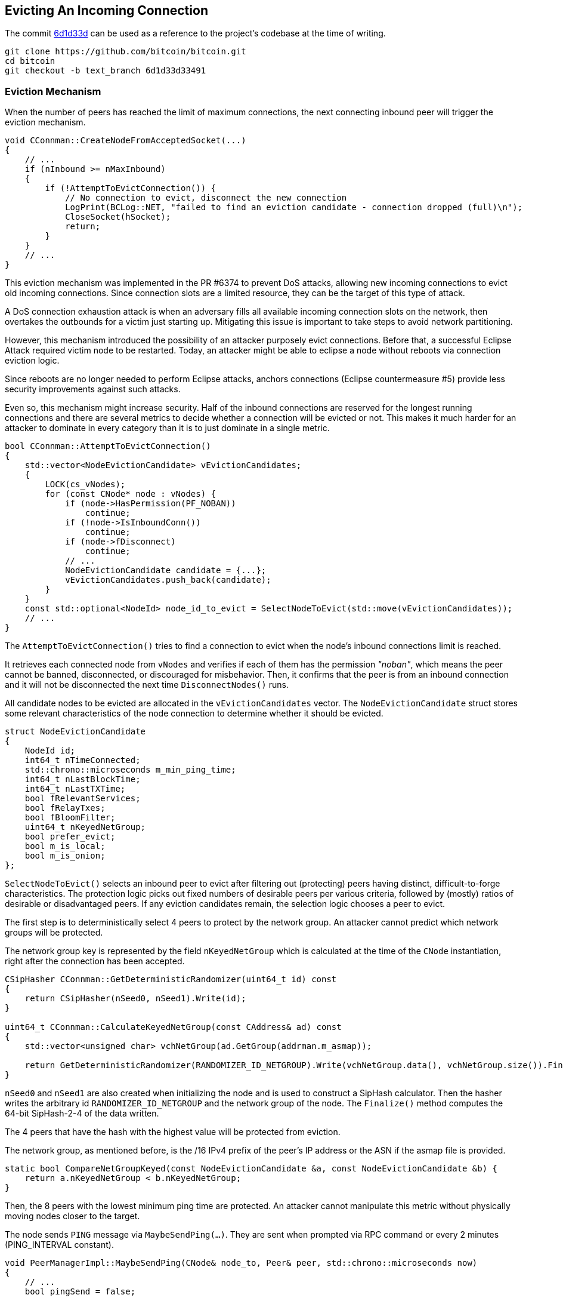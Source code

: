 [[evicting_incoming_connection]]
== Evicting An Incoming Connection

The commit https://github.com/bitcoin/bitcoin/commit/6d1d33d33491a98bb0dbf64ea7e4743200e71474[6d1d33d] can be used as a reference to the project’s codebase at the time of writing.

 git clone https://github.com/bitcoin/bitcoin.git
 cd bitcoin
 git checkout -b text_branch 6d1d33d33491

[[eviction_mechanism]]
=== Eviction Mechanism

When the number of peers has reached the limit of maximum connections, the next connecting inbound peer will trigger the eviction mechanism.

[source,c++]  
----
void CConnman::CreateNodeFromAcceptedSocket(...)
{
    // ...
    if (nInbound >= nMaxInbound)
    {
        if (!AttemptToEvictConnection()) {
            // No connection to evict, disconnect the new connection
            LogPrint(BCLog::NET, "failed to find an eviction candidate - connection dropped (full)\n");
            CloseSocket(hSocket);
            return;
        }
    }
    // ...
}
----

This eviction mechanism was implemented in the PR #6374 to prevent DoS attacks, allowing  new incoming connections to evict old incoming connections. Since connection slots are a limited resource, they can be the target of this type of attack.

A DoS connection exhaustion attack is when an adversary fills all available incoming connection slots on the network, then overtakes the outbounds for a victim just starting up. Mitigating this issue is important to take steps to avoid network partitioning. 

However, this mechanism introduced the possibility of an attacker purposely evict connections. Before that, a successful Eclipse Attack required victim node to be restarted. Today, an attacker might be able to eclipse a node without reboots via connection eviction logic.

Since reboots are no longer needed to perform Eclipse attacks, anchors connections (Eclipse countermeasure #5) provide less security improvements against such attacks.

Even so, this mechanism might increase security. Half of the inbound connections are reserved for the longest running connections and there are several metrics to decide whether a connection will be evicted or not. This makes it much harder for an attacker to dominate in every category than it is to just dominate in a single metric.

[source,c++]  
----
bool CConnman::AttemptToEvictConnection()
{
    std::vector<NodeEvictionCandidate> vEvictionCandidates;
    {
        LOCK(cs_vNodes);
        for (const CNode* node : vNodes) {
            if (node->HasPermission(PF_NOBAN))
                continue;
            if (!node->IsInboundConn())
                continue;
            if (node->fDisconnect)
                continue;
            // ...
            NodeEvictionCandidate candidate = {...};
            vEvictionCandidates.push_back(candidate);
        }
    }
    const std::optional<NodeId> node_id_to_evict = SelectNodeToEvict(std::move(vEvictionCandidates));
    // ...
}
----

The `AttemptToEvictConnection()` tries to find a connection to evict when the node's inbound connections limit is reached.

It retrieves each connected node from `vNodes` and verifies if each of them has the permission _"noban"_, which means the peer cannot be banned, disconnected, or discouraged for misbehavior. Then, it confirms that the peer is from an inbound connection and it will not be disconnected the next time `DisconnectNodes()` runs.

All candidate nodes to be evicted are allocated in the `vEvictionCandidates` vector. The `NodeEvictionCandidate` struct stores some relevant characteristics of the node connection to determine whether it should be evicted.

[source,c++]  
----
struct NodeEvictionCandidate
{
    NodeId id;
    int64_t nTimeConnected;
    std::chrono::microseconds m_min_ping_time;
    int64_t nLastBlockTime;
    int64_t nLastTXTime;
    bool fRelevantServices;
    bool fRelayTxes;
    bool fBloomFilter;
    uint64_t nKeyedNetGroup;
    bool prefer_evict;
    bool m_is_local;
    bool m_is_onion;
};
----

`SelectNodeToEvict()` selects an inbound peer to evict after filtering out (protecting) peers having distinct, difficult-to-forge characteristics. The protection logic picks out fixed numbers of desirable peers per various criteria, followed by (mostly) ratios of desirable or disadvantaged peers. If any eviction candidates remain, the selection logic chooses a peer to evict.

The first step is to deterministically select 4 peers to protect by the network group. An attacker cannot predict which network groups will be protected.

The network group key is represented by the field `nKeyedNetGroup` which is calculated at the time of the `CNode` instantiation, right after the connection has been accepted.

[source,c++]  
----
CSipHasher CConnman::GetDeterministicRandomizer(uint64_t id) const
{
    return CSipHasher(nSeed0, nSeed1).Write(id);
}

uint64_t CConnman::CalculateKeyedNetGroup(const CAddress& ad) const
{
    std::vector<unsigned char> vchNetGroup(ad.GetGroup(addrman.m_asmap));

    return GetDeterministicRandomizer(RANDOMIZER_ID_NETGROUP).Write(vchNetGroup.data(), vchNetGroup.size()).Finalize();
}
----

`nSeed0` and `nSeed1` are also created when initializing the node and is used to construct a SipHash calculator. Then the hasher writes the arbitrary id `RANDOMIZER_ID_NETGROUP` and the network group of the node. The `Finalize()` method computes the 64-bit SipHash-2-4 of the data written.

// Rule 1
The 4 peers that have the hash with the highest value will be protected from eviction.

The network group, as mentioned before, is the /16 IPv4 prefix of the peer’s IP address or the ASN if the asmap file is provided.

[source,c++]  
----
static bool CompareNetGroupKeyed(const NodeEvictionCandidate &a, const NodeEvictionCandidate &b) {
    return a.nKeyedNetGroup < b.nKeyedNetGroup;
}
----

// Rule 2
Then, the 8 peers with the lowest minimum ping time are protected. An attacker cannot manipulate this metric without physically moving nodes closer to the target.

The node sends `PING` message via `MaybeSendPing(...)`. They are sent when prompted via RPC command or every 2 minutes (PING_INTERVAL constant).

[source,c++]  
----
void PeerManagerImpl::MaybeSendPing(CNode& node_to, Peer& peer, std::chrono::microseconds now)
{
    // ...
    bool pingSend = false;

    if (peer.m_ping_queued) {
        // RPC ping request by user
        pingSend = true;
    }

    if (peer.m_ping_nonce_sent == 0 && now > peer.m_ping_start.load() + PING_INTERVAL) {
        // Ping automatically sent as a latency probe & keepalive.
        pingSend = true;
    }
    // ...
    if (pingSend) {
        // ...
        if (node_to.GetCommonVersion() > BIP0031_VERSION) {
            peer.m_ping_nonce_sent = nonce;
            m_connman.PushMessage(&node_to, msgMaker.Make(NetMsgType::PING, nonce));
        } else {
            // Peer is too old to support ping command with nonce, pong will never arrive.
            peer.m_ping_nonce_sent = 0;
            m_connman.PushMessage(&node_to, msgMaker.Make(NetMsgType::PING));
        }
    }
}
----

The BIP 31 introduced a random number that is sent with the `PING`. The response (`PONG` message) must contain this same number.

Every peer has the `m_min_ping_time` field that stores the fastest time the peer replied a 'ping' message. This field is updated in the `CNode::PongReceived(...)` method which is called when the node receives a `PONG` message.

This field is used to find the 8 peers with the lowest minimum ping time and protect them.

[source,c++]  
----
static bool ReverseCompareNodeMinPingTime(const NodeEvictionCandidate &a, const NodeEvictionCandidate &b)
{
    return a.m_min_ping_time > b.m_min_ping_time;
}
----

// Rule 3
Then the method protects 4 nodes that most recently sent us novel transactions accepted into our mempool. An attacker cannot manipulate this metric without performing useful work.

To verify this criterion, the `nLastTXTime` variable is used. Each connected peer has the `nLastTXTime` field and is always updated when a `TX` message is sent from this peer.

However, it is common for a node to have more than a few peers that have not yet relayed transactions. In that case, the `nLastTXTime` will be 0 and therefore, other fields will be used to evaluate this criterion. The fields are, in order of relevance: `fRelayTxes`, `fBloomFilter` and `nTimeConnected`.

`fRelayTxes` is a field sent by the remote peer in the `VERSION` message, when initializing  the connection. It was added in v0.8.0 (protocol version 70001) to implement the BIP 37 specification that defines this field and the Bloom Filters.

[source,c++]  
----
void PeerManagerImpl::ProcessMessage(CNode& pfrom, const std::string& msg_type, ...)
{
    // ...
    if (msg_type == NetMsgType::VERSION) {
        // ...
        if (!vRecv.empty())
            vRecv >> fRelay;
        // ...
        if (pfrom.m_tx_relay != nullptr) {
            LOCK(pfrom.m_tx_relay->cs_filter);
            pfrom.m_tx_relay->fRelayTxes = fRelay;
        }
        // ...
    }
    // ...
}
----

If the field value is 0x00 (`false`), no `INV` messages or `TX` messages announcing new transactions should be sent to this peer until it sends a `FILTERLOAD` message or `FILTERCLEAR` message. If the relay field is not present or is set to 0x01, this peer wants `INV` messages and `TX` messages announcing new transactions (no change in protocol behaviour).

The peer connections with `fRelayTxes` as `true` will be priorized to be protected.

The next field is the `fBloomFilter`. This field has the value `true` if the peer has the Bloom filter defined (stored in `pfilter`). Otherwise, the value is `false`.

To set a Bloom filter the remote peer must send a `FILTERLOAD` message. Upon receiving a `FILTERLOAD` command, the node will immediately restrict the broadcast transactions it announces (in `INV` packets) to transactions matching the filter.

Other messages related to Bloom Filters are `FILTERADD` and `FILTERCLEAR`. +
`FILTERADD` adds the provided data to the connections current filter without requiring a completely new one to be set. +
`FILTERCLEAR` deletes the current filter and goes back to regular usage.

The peer connections with empty Bloom Filters will be priorized to be protected. The idea is to prioritize connections to full nodes instead to SPV or other light nodes.

If none of the above fields can be used in evaluation, `nTimeConnected` will decide. The 4 peers that have been connected the longest will be protected. 

[source,c++]  
----
static bool CompareNodeTXTime(const NodeEvictionCandidate &a, const NodeEvictionCandidate &b)
{
    if (a.nLastTXTime != b.nLastTXTime) return a.nLastTXTime < b.nLastTXTime;
    if (a.fRelayTxes != b.fRelayTxes) return b.fRelayTxes;
    if (a.fBloomFilter != b.fBloomFilter) return a.fBloomFilter;
    return a.nTimeConnected > b.nTimeConnected;
}
----

// Rule 4
The next rule is to protect up to 8 block-relay only peers that have sent novel blocks to the node. It is done by picking out the potential block-relay only peers, and then sorting them by last block time.

The function starts by prioritizing pairs that have the `fRelayTxes` field set to false, since they do not relay transaction.

So, for peers that have the same `fRelayTxes` value the `nLastBlockTime` field is used to make the comparison. This field is updated in the `PeerManagerImpl::ProcessBlock(...)` method, when a new block is processed.

Each connected peer has this field, which is the UNIX epoch time of the last block received from the peer that the node had not yet seen (for example, not yet received from another peer). The field is updated only after the block has passed the preliminary validity checks and has been saved to disk, even if the node does not connect the block or it eventually the block connection fails. 

If some peers has the same `nLastBlockTime` (haven't sent blocks yet), the ones that have all desirable services flags will be prioritized to be protected. These flags are the NODE_NETWORK, NODE_WITNESS and, if the IBD is already completed, NODE_NETWORK_LIMITED.

[source,c++]  
----
ServiceFlags GetDesirableServiceFlags(ServiceFlags services) {
    if ((services & NODE_NETWORK_LIMITED) && g_initial_block_download_completed) {
        return ServiceFlags(NODE_NETWORK_LIMITED | NODE_WITNESS);
    }
    return ServiceFlags(NODE_NETWORK | NODE_WITNESS);
}
----

NODE_NETWORK means that the node can serve the complete block chain. It is currently set by all Bitcoin Core non pruned nodes and is unset by SPV clients or other light clients.

NODE_WITNESS indicates that a node can be asked for blocks and transactions including witness data.

NODE_NETWORK_LIMITED means the same as NODE_NETWORK with the limitation of only serving the last 288 (2 day) blocks. https://github.com/bitcoin/bips/blob/master/bip-0159.mediawiki[BIP 159] details this implementation.

Finally, if all there are peers with the same value for all those fields, peers that have been connected the longest will be prioritized.

[source,c++]  
----
static bool CompareNodeBlockRelayOnlyTime(const NodeEvictionCandidate &a, const NodeEvictionCandidate &b)
{
    if (a.fRelayTxes != b.fRelayTxes) return a.fRelayTxes;
    if (a.nLastBlockTime != b.nLastBlockTime) return a.nLastBlockTime < b.nLastBlockTime;
    if (a.fRelevantServices != b.fRelevantServices) return b.fRelevantServices;
    return a.nTimeConnected > b.nTimeConnected;
}
----

// Rule 5
The next rule is to protect 4 nodes that most recently sent us novel blocks. An attacker cannot manipulate this metric without performing useful work.

The most relevant field used to validate this rule is the `nLastBlockTime`, which has already been mentioned. But it is common for a node to have many peers which have not yet relayed a block, so the `fRelevantServices` and `nTimeConnected` work as a fallback.

[source,c++]  
----
{
    if (a.nLastBlockTime != b.nLastBlockTime) return a.nLastBlockTime < b.nLastBlockTime;
    if (a.fRelevantServices != b.fRelevantServices) return b.fRelevantServices;
    return a.nTimeConnected > b.nTimeConnected;
}
----

Then the `ProtectEvictionCandidatesByRatio()` is called. The ideia here is to protect the half of the remaining nodes which have been connected the longest. To favorise the diversity of the peer connections, reserve up to (half + 2) of these protected spots for onion and localhost peers, if any, even if they are not longest uptime overall. This helps protect tor peers, which tend to be otherwise disadvantaged under our eviction criteria.

// Rule 6
The first step in this method is to pick out up to 1/4 peers connected via the onion service, sorted by longest uptime.

[source,c++]  
----
static bool CompareOnionTimeConnected(const NodeEvictionCandidate& a, const NodeEvictionCandidate& b)
{
    if (a.m_is_onion != b.m_is_onion) return b.m_is_onion;
    return a.nTimeConnected > b.nTimeConnected;
}
----

The `m_is_onion` value is defined when the connection is established according to the type of network.
// Rule 7
Then, it is allocated any remaining slots of the 1/4, or minimum 2 additional slots, 

Then, any remaining slots of the 1/4 peers connected, or at least 2 additional slots, are allocated to localhost peers, sorted by longest uptime, as manually configured hidden services that do not use `-bind=addr[:port]=onion` will not be detected as inbound onion connections.

[source,c++]  
----
static bool CompareLocalHostTimeConnected(const NodeEvictionCandidate &a, const NodeEvictionCandidate &b)
{
    if (a.m_is_local != b.m_is_local) return b.m_is_local;
    return a.nTimeConnected > b.nTimeConnected;
}
----

The value `m_is_local` is obtained through `CNetAddr::IsLocal()` function, which basically checks if the address is the IPv4 loopback (127.0.0.0/8 or 0.0.0.0/8) or the IPv6 loopback (::1/128).
// Rule 8
The last step in `ProtectEvictionCandidatesByRatio()` is to calculate how many peers were removed from the eviction list, and update the total number of peers to protect based on uptime. This number corresponds to half of the total connected nodes.

[source,c++]  
----
static bool ReverseCompareNodeTimeConnected(const NodeEvictionCandidate &a, const NodeEvictionCandidate &b)
{
    return a.nTimeConnected > b.nTimeConnected;
}
----

Then, the `ProtectEvictionCandidatesByRatio()` ends and the processing returns to `SelectNodeToEvict()` to perform two more validations.

// Rule 9
The first one is to check if there are any remaining peers preferred for eviction. If so, consider only them to be evicted. This happens after all the other validations since if a peer is really the best by other criteria (especially in relaying blocks) then it will be protected and should not be evicted.

The field `prefer_evict` is used in this validation. This field will be true if the peer's misbehavior score exceeds the `DISCOURAGEMENT_THRESHOLD` (100 points). 

// Rule 10
The last eviction rule is to identify the network group with the most connections and evict the youngest member (which are connected for less time).

The `vEvictionCandidates` is already sorted by reverse connect time. Therefore, the function loops through the list checking the `nKeyedNetGroup` field and counting the size per network group. The peer belonging to the largest group and with the lowest connection time will be disconnected.

[source,c++]  
----
[[nodiscard]] std::optional<NodeId> SelectNodeToEvict(std::vector<NodeEvictionCandidate>&& vEvictionCandidates)
{
    // ....
    std::map<uint64_t, std::vector<NodeEvictionCandidate> > mapNetGroupNodes;
    for (const NodeEvictionCandidate &node : vEvictionCandidates) {
        std::vector<NodeEvictionCandidate> &group = mapNetGroupNodes[node.nKeyedNetGroup];
        group.push_back(node);
        const int64_t grouptime = group[0].nTimeConnected;

        if (group.size() > nMostConnections || (group.size() == nMostConnections && grouptime > nMostConnectionsTime)) {
            nMostConnections = group.size();
            nMostConnectionsTime = grouptime;
            naMostConnections = node.nKeyedNetGroup;
        }
    }

    // Reduce to the network group with the most connections
    vEvictionCandidates = std::move(mapNetGroupNodes[naMostConnections]);

    // Disconnect from the network group with the most connections
    return vEvictionCandidates.front().id;
}
----

[[summary]]
=== Summary

The following table summarizes the rules. +
Note that until the 9th rule, it is about the peers that will be protected. +
The 9th and 10th rules are about the peer that will be disconnected.

|===
|# |Rule | Main Criterion | Other Criteria

| 1 
| Protect 4 peers with the highest network group
| `CNetAddr::GetGroup()` (highest) 
| 

| 2
| Protect 8 peers with the lowest minimum ping time
| `CNetAddr::m_min_ping_time` (lowest)
| 

| 3
| Protect 4 peers that most recently sent us novel transactions
| `CNetAddr::nLastTXTime` (highest)
a| `CNode::TxRelay::fRelayTxes` (true) +
`CNode::TxRelay::pfilter` (empty) +
`CNode::nTimeConnected` (highest)

| 4
| Protect up to 8 block-relay only peers that have sent novel blocks
| `CNode::TxRelay::fRelayTxes` (false)
a| `CNode::nLastBlockTime` (highest) +
`HasAllDesirableServiceFlags()` (true) +
`CNode::nTimeConnected` (highest)

| 5
| Protect 4 peers that most recently sent us novel blocks
| `CNode::nLastBlockTime` (highest)
a| `HasAllDesirableServiceFlags()` (true) +
`CNode::nTimeConnected` (highest)

| 6
| Protect up to 1/4 peers connected via the onion service
| `CNode::m_inbound_onion` (true)
a| `CNode::nTimeConnected` (highest)

| 7
| Any remaining slots of the 1/4 peers connected, or at least 2 additional slots, are allocated to protect localhost peers
| `CNetAddr::IsLocal()` (true)
a| `CNode::nTimeConnected` (highest)

| 8
| Protect the remaining peers until completing half of them all, prioritizing those with longest uptime
| `CNode::nTimeConnected` (highest)
|

| 9
| Consider only the peers preferred for eviction to be disconnected
| `CNode::m_prefer_evict` (true)
|

| 10
| Identify the network group with the most connections and evict the youngest member
| `CNetAddr::GetGroup()` (with the most connections)
| `CNode::nTimeConnected` (lowest)

|===

[[references]]
=== References

* https://github.com/bitcoin-core/bitcoin-devwiki/wiki/Addrman-and-eclipse-attacks[Addrman and eclipse attacks]

* https://github.com/bitcoin/bips/blob/master/bip-0037.mediawiki[BIP 37]

* https://developer.bitcoin.org/reference/p2p_networking.html[P2P Network]